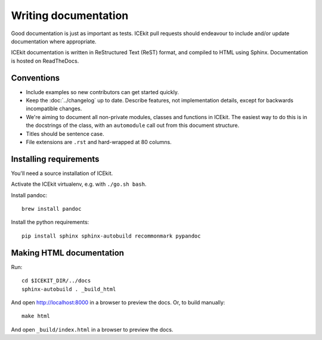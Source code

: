 Writing documentation
=====================

Good documentation is just as important as tests. ICEkit pull requests should
endeavour to include and/or update documentation where appropriate.

ICEkit documentation is written in ReStructured Text (ReST) format, and
compiled to HTML using Sphinx. Documentation is hosted on ReadTheDocs.

Conventions
-----------

* Include examples so new contributors can get started quickly.
* Keep the :doc:`../changelog` up to date. Describe features, not implementation
  details, except for backwards incompatible changes.
* We're aiming to document all non-private modules, classes and functions in
  ICEkit. The easiest way to do this is in the docstrings of the class, with
  an ``automodule`` call out from this document structure.
* Titles should be sentence case.
* File extensions are ``.rst`` and hard-wrapped at 80 columns.

Installing requirements
-----------------------

You'll need a source installation of ICEkit.

Activate the ICEkit virtualenv, e.g. with ``./go.sh bash``.

Install pandoc::

   brew install pandoc

Install the python requirements::

   pip install sphinx sphinx-autobuild recommonmark pypandoc

Making HTML documentation
-------------------------

Run::

   cd $ICEKIT_DIR/../docs
   sphinx-autobuild . _build_html

And open http://localhost:8000 in a browser to preview the docs. Or, to build
manually::

   make html

And open ``_build/index.html`` in a browser to preview the docs.
